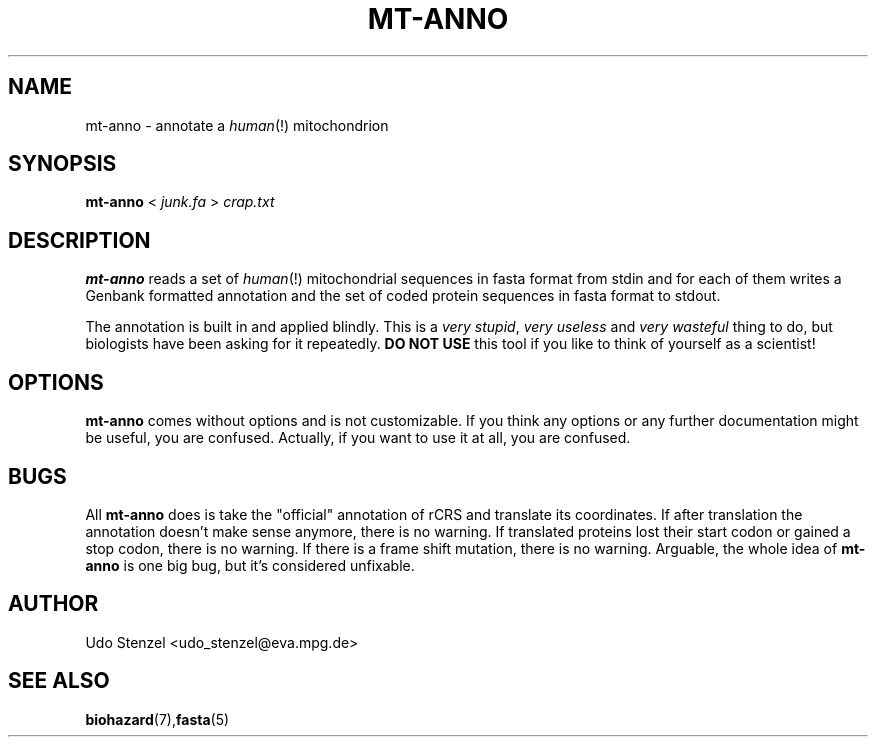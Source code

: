.\" Process this file with
.\" groff -man -Tascii bam-rmdup.1
.\"
.TH MT-ANNO 1 "JANUARY 2014" Applications "User Manuals"
.SH NAME
mt-anno \- annotate a
.IR human (!)
mitochondrion

.SH SYNOPSIS
.B mt-anno 
<
.I junk.fa
> 
.I crap.txt

.SH DESCRIPTION
.B mt-anno
reads a set of
.IR human (!)
mitochondrial sequences in fasta format from stdin and for each of them
writes a Genbank formatted annotation and the set of coded protein
sequences in fasta format to stdout.

The annotation is built in and applied blindly.  This is a 
.IR "very stupid" ", " "very useless" " and " "very wasteful"
thing to do, but biologists have been asking for it repeatedly.  
.B DO NOT USE
this tool if you like to think of yourself as a scientist!

.SH OPTIONS

.B mt-anno
comes without options and is not customizable.  If you think any options
or any further documentation might be useful, you are confused.
Actually, if you want to use it at all, you are confused.

.SH BUGS

All 
.B mt-anno
does is take the "official" annotation of rCRS and translate its
coordinates.  If after translation the annotation doesn't make sense
anymore, there is no warning.  If translated proteins lost their start
codon or gained a stop codon, there is no warning.  If there is a
frame shift mutation, there is no warning.  Arguable, the whole idea of
.B mt-anno
is one big bug, but it's considered unfixable.

.SH AUTHOR
Udo Stenzel <udo_stenzel@eva.mpg.de>

.SH "SEE ALSO"
.BR biohazard (7), fasta (5)

